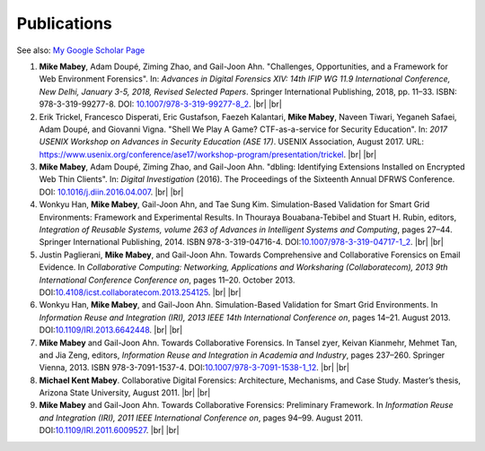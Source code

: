 ============
Publications
============

See also: `My Google Scholar Page <https://scholar.google.com/citations?user=kSpLEdsAAAAJ&hl=en>`__

#. **Mike Mabey**, Adam Doupé, Ziming Zhao, and Gail-Joon Ahn. "Challenges, Opportunities, and a Framework for Web
   Environment Forensics". In: *Advances in Digital Forensics XIV: 14th IFIP WG 11.9 International Conference, New
   Delhi, January 3-5, 2018, Revised Selected Papers*. Springer International Publishing, 2018, pp. 11–33. ISBN:
   978-3-319-99277-8. DOI: `10.1007/978-3-319-99277-8_2`_.
   |br| |br|

#. Erik Trickel, Francesco Disperati, Eric Gustafson, Faezeh Kalantari, **Mike Mabey**, Naveen Tiwari,
   Yeganeh Safaei, Adam Doupé, and Giovanni Vigna. "Shell We Play A Game? CTF-as-a-service for
   Security Education". In: *2017 USENIX Workshop on Advances in Security Education (ASE 17)*.
   USENIX Association, August 2017. URL: https://www.usenix.org/conference/ase17/workshop-program/presentation/trickel.
   |br| |br|

#. **Mike Mabey**, Adam Doupé, Ziming Zhao, and Gail-Joon Ahn. "dbling: Identifying Extensions Installed on
   Encrypted Web Thin Clients". In: *Digital Investigation* (2016). The Proceedings of the Sixteenth Annual
   DFRWS Conference. DOI: `10.1016/j.diin.2016.04.007`_.
   |br| |br|

#. Wonkyu Han, **Mike Mabey**, Gail-Joon Ahn, and Tae Sung Kim. Simulation-Based Validation for Smart Grid
   Environments: Framework and Experimental Results. In Thouraya Bouabana-Tebibel and Stuart H. Rubin,
   editors, *Integration of Reusable Systems, volume 263 of Advances in Intelligent Systems and Computing*, pages
   27–44. Springer International Publishing, 2014. ISBN 978-3-319-04716-4. DOI:`10.1007/978-3-319-04717-1_2`_.
   |br| |br|

#. Justin Paglierani, **Mike Mabey**, and Gail-Joon Ahn. Towards Comprehensive and Collaborative Forensics on
   Email Evidence. In *Collaborative Computing: Networking, Applications and Worksharing (Collaboratecom), 2013
   9th International Conference Conference on*, pages 11–20. October 2013. DOI:`10.4108/icst.collaboratecom.2013.254125`_.
   |br| |br|

#. Wonkyu Han, **Mike Mabey**, and Gail-Joon Ahn. Simulation-Based Validation for Smart Grid Environments. In
   *Information Reuse and Integration (IRI), 2013 IEEE 14th International Conference on*, pages 14–21. August
   2013. DOI:`10.1109/IRI.2013.6642448`_.
   |br| |br|

#. **Mike Mabey** and Gail-Joon Ahn. Towards Collaborative Forensics. In Tansel zyer, Keivan Kianmehr, Mehmet
   Tan, and Jia Zeng, editors, *Information Reuse and Integration in Academia and Industry*, pages 237–260.
   Springer Vienna, 2013. ISBN 978-3-7091-1537-4. DOI:`10.1007/978-3-7091-1538-1_12`_.
   |br| |br|

#. **Michael Kent Mabey**. Collaborative Digital Forensics: Architecture, Mechanisms, and Case Study. Master’s
   thesis, Arizona State University, August 2011.
   |br| |br|

#. **Mike Mabey** and Gail-Joon Ahn. Towards Collaborative Forensics: Preliminary Framework. In
   *Information Reuse and Integration (IRI), 2011 IEEE International Conference on*, pages 94–99.
   August 2011. DOI:`10.1109/IRI.2011.6009527`_.
   |br| |br|

.. _`10.1007/978-3-319-99277-8_2`: https://doi.org/10.1007/978-3-319-99277-8_2

.. _`10.1016/j.diin.2016.04.007`: https://doi.org/10.1016/j.diin.2016.04.007

.. _`10.1007/978-3-319-04717-1_2`: https://doi.org/10.1007/978-3-319-04717-1_2

.. _`10.4108/icst.collaboratecom.2013.254125`: https://doi.org/10.4108/icst.collaboratecom.2013.254125

.. _`10.1109/IRI.2013.6642448`: https://doi.org/10.1109/IRI.2013.6642448

.. _`10.1007/978-3-7091-1538-1_12`: https://doi.org/10.1007/978-3-7091-1538-1_12

.. _`10.1109/IRI.2011.6009527`: https://doi.org/10.1109/IRI.2011.6009527


.. |br| raw:: html

   <br />
